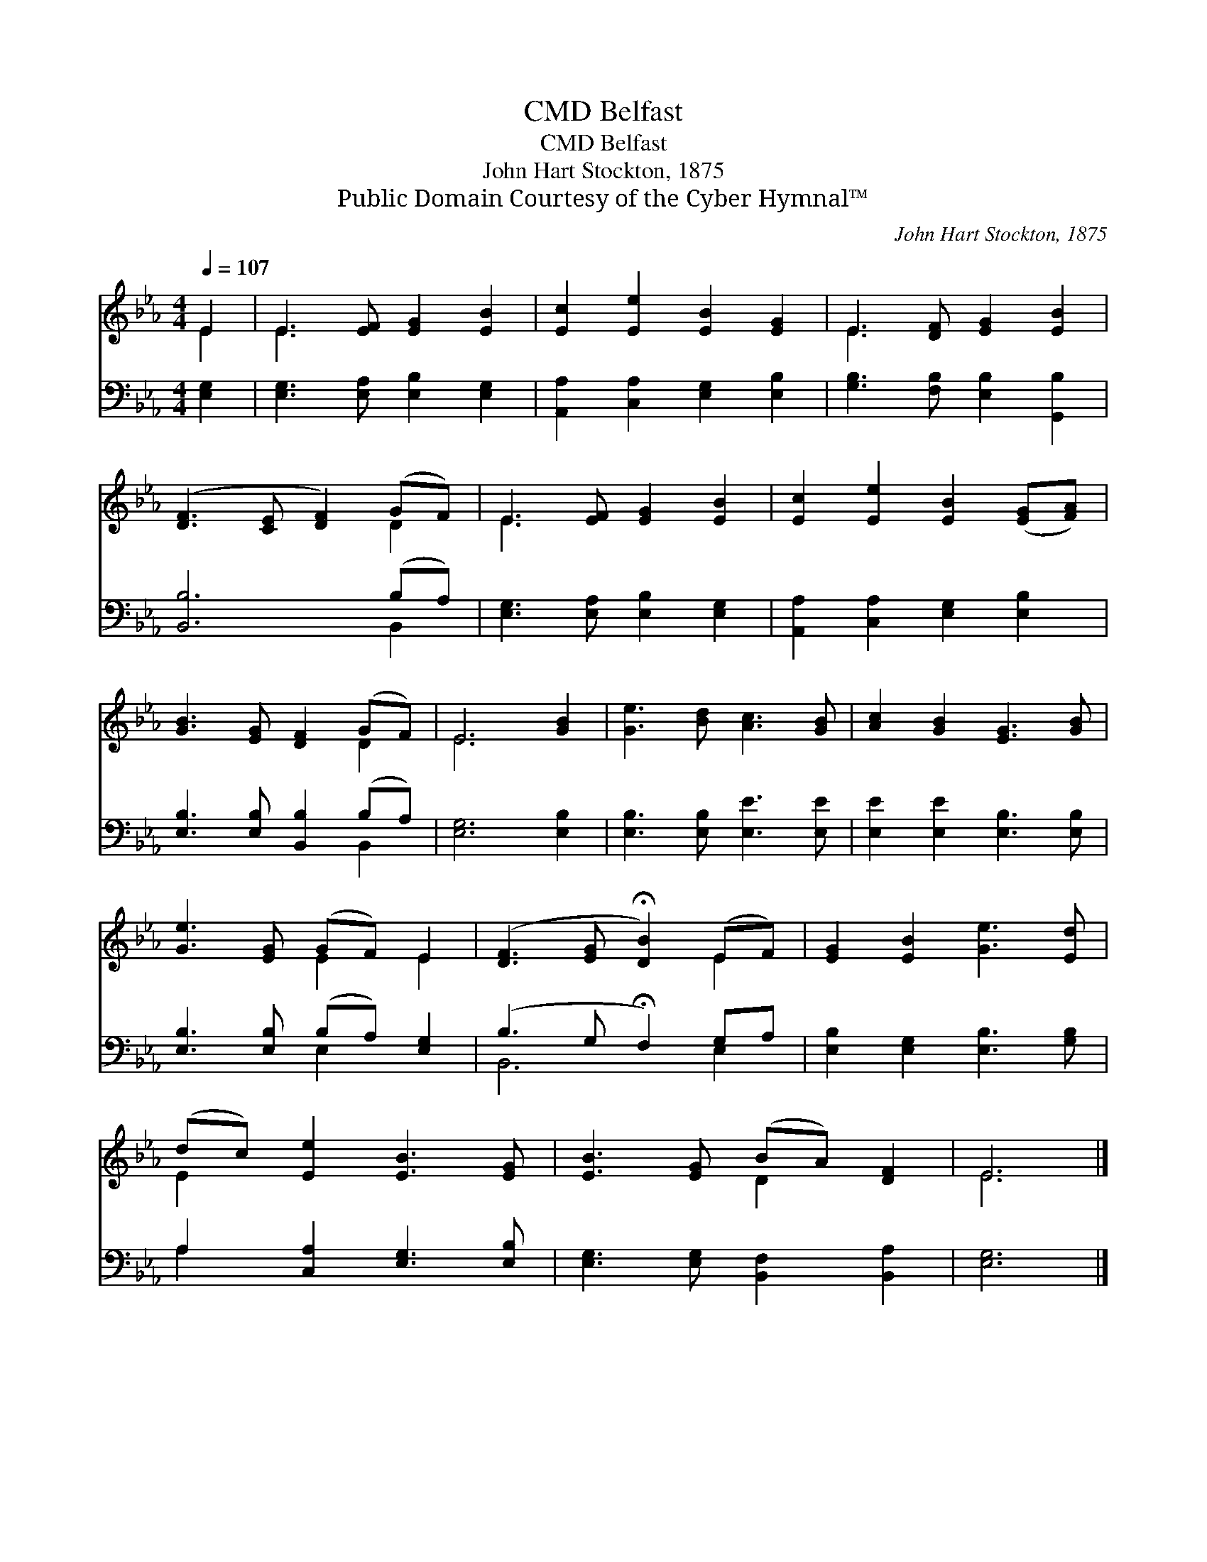 X:1
T:Belfast, CMD
T:Belfast, CMD
T:John Hart Stockton, 1875
T:Public Domain Courtesy of the Cyber Hymnal™
C:John Hart Stockton, 1875
Z:Public Domain
Z:Courtesy of the Cyber Hymnal™
%%score ( 1 2 ) ( 3 4 )
L:1/8
Q:1/4=107
M:4/4
K:Eb
V:1 treble 
V:2 treble 
V:3 bass 
V:4 bass 
V:1
 E2 | E3 [EF] [EG]2 [EB]2 | [Ec]2 [Ee]2 [EB]2 [EG]2 | E3 [DF] [EG]2 [EB]2 | %4
 ([DF]3 [CE] [DF]2) (GF) | E3 [EF] [EG]2 [EB]2 | [Ec]2 [Ee]2 [EB]2 ([EG][FA]) | %7
 [GB]3 [EG] [DF]2 (GF) | E6 [GB]2 | [Ge]3 [Bd] [Ac]3 [GB] | [Ac]2 [GB]2 [EG]3 [GB] | %11
 [Ge]3 [EG] (GF) E2 | ([DF]3 [EG] !fermata![DB]2) (EF) | [EG]2 [EB]2 [Ge]3 [Ed] | %14
 (dc) [Ee]2 [EB]3 [EG] | [EB]3 [EG] (BA) [DF]2 | E6 |] %17
V:2
 E2 | E3 x5 | x8 | E3 x5 | x6 D2 | E3 x5 | x8 | x6 D2 | E6 x2 | x8 | x8 | x4 E2 E2 | x6 E2 | x8 | %14
 E2 x6 | x4 D2 x2 | E6 |] %17
V:3
 [E,G,]2 | [E,G,]3 [E,A,] [E,B,]2 [E,G,]2 | [A,,A,]2 [C,A,]2 [E,G,]2 [E,B,]2 | %3
 [G,B,]3 [F,B,] [E,B,]2 [G,,B,]2 | [B,,B,]6 (B,A,) | [E,G,]3 [E,A,] [E,B,]2 [E,G,]2 | %6
 [A,,A,]2 [C,A,]2 [E,G,]2 [E,B,]2 | [E,B,]3 [E,B,] [B,,B,]2 (B,A,) | [E,G,]6 [E,B,]2 | %9
 [E,B,]3 [E,B,] [E,E]3 [E,E] | [E,E]2 [E,E]2 [E,B,]3 [E,B,] | [E,B,]3 [E,B,] (B,A,) [E,G,]2 | %12
 (B,3 G, !fermata!F,2) G,A, | [E,B,]2 [E,G,]2 [E,B,]3 [G,B,] | A,2 [C,A,]2 [E,G,]3 [E,B,] | %15
 [E,G,]3 [E,G,] [B,,F,]2 [B,,A,]2 | [E,G,]6 |] %17
V:4
 x2 | x8 | x8 | x8 | x6 B,,2 | x8 | x8 | x6 B,,2 | x8 | x8 | x8 | x4 E,2 x2 | B,,6 E,2 | x8 | %14
 A,2 x6 | x8 | x6 |] %17

